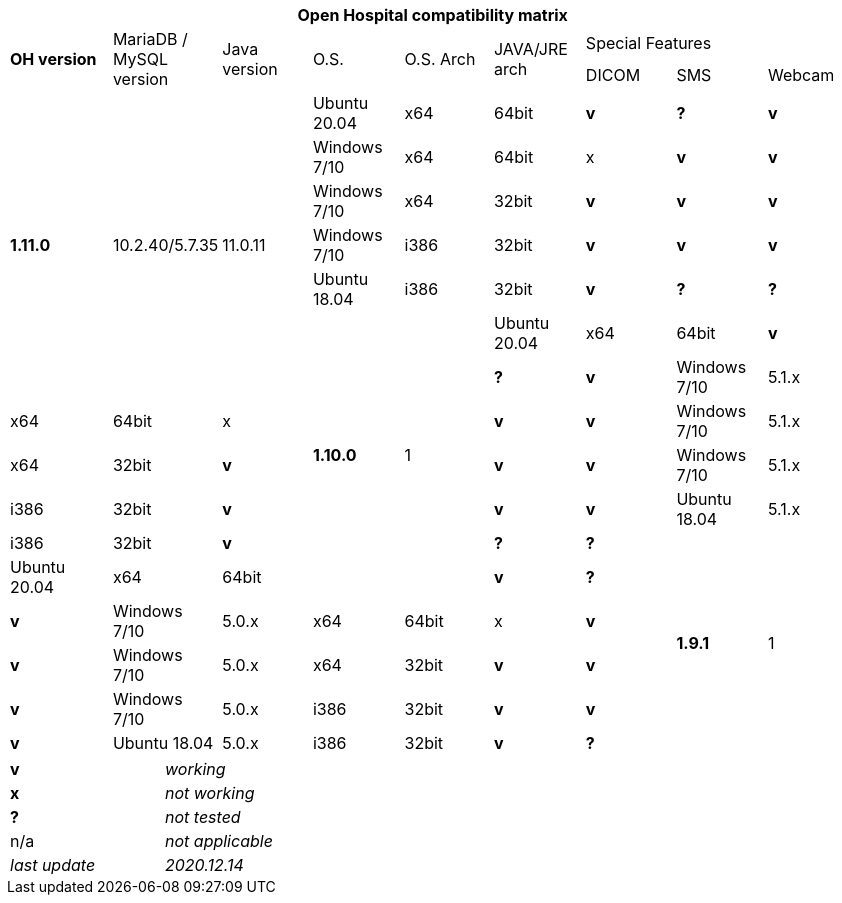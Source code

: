 [width="99%",cols="^16%,^14%,^14%,^14,^14%,^14%,^14%,^14%,^14%",options="header"]
|===
9+|*Open Hospital compatibility matrix*

.2+|*OH version* .2+|MariaDB / MySQL version .2+|Java version .2+|O.S. .2+|O.S. Arch .2+|JAVA/JRE arch 3+|Special Features
|DICOM |SMS |Webcam

.7+|*1.11.0* .7+|10.2.40/5.7.35 .7+|11.0.11|Ubuntu 20.04 |x64 |64bit |*v* |*?* |*v*
|Windows 7/10 |x64 |64bit |x |*v* |*v*
|Windows 7/10 |x64 |32bit |*v* |*v* |*v*
|Windows 7/10 |i386 |32bit |*v* |*v* |*v*
|Ubuntu 18.04 |i386 |32bit |*v* |*?* |*?*
.7+|*1.10.0* .7+|1|Ubuntu 20.04 |x64 |64bit |*v* |*?* |*v*
|Windows 7/10 |5.1.x|x64 |64bit |x |*v* |*v*
|Windows 7/10 |5.1.x|x64 |32bit |*v* |*v* |*v*
|Windows 7/10 |5.1.x|i386 |32bit |*v* |*v* |*v*
|Ubuntu 18.04 |5.1.x|i386 |32bit |*v* |*?* |*?*
.7+|*1.9.1* .7+|1|Ubuntu 20.04 |x64 |64bit |*v* |*?* |*v*
|Windows 7/10 |5.0.x|x64 |64bit |x |*v* |*v*
|Windows 7/10 |5.0.x|x64 |32bit |*v* |*v* |*v*
|Windows 7/10 |5.0.x|i386 |32bit |*v* |*v* |*v*
|Ubuntu 18.04 |5.0.x|i386 |32bit |*v* |*?* |*?*
|===

[width="60%",cols="30%,70%",]
|===
|*v* |_working_ 
|*x* |_not working_ 
|*?* |_not tested_ 
|n/a |_not applicable_ 
|_last update_ |_2020.12.14_
|===
